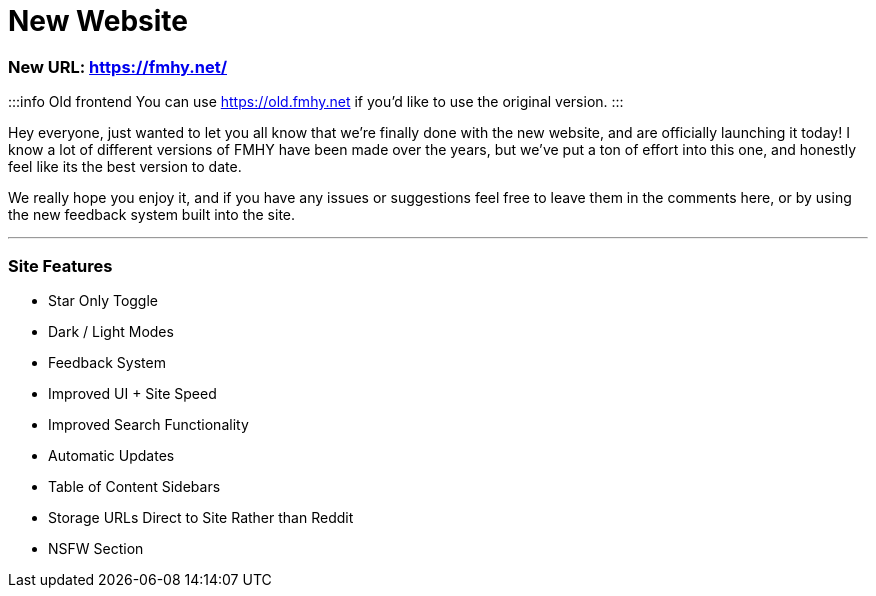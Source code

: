= New Website
:aside: left
:date: 2023-11-12
:description: Our brand new site (which you're on currently)
:footer: true
:next: false
:prev: false
:sidebar: false

+++<Post authors="['taskylizard']">++++++</Post>+++

=== New URL: https://fmhy.net/

:::info Old frontend
You can use https://old.fmhy.net if you'd like to use the original version.
:::

Hey everyone, just wanted to let you all know that we're finally done with the
new website, and are officially launching it today! I know a lot of different
versions of FMHY have been made over the years, but we've put a ton of effort
into this one, and honestly feel like its the best version to date.

We really hope you enjoy it, and if you have any issues or suggestions feel free
to leave them in the comments here, or by using the new feedback system built
into the site.

'''

=== Site Features

* Star Only Toggle
* Dark / Light Modes
* Feedback System
* Improved UI + Site Speed
* Improved Search Functionality
* Automatic Updates
* Table of Content Sidebars
* Storage URLs Direct to Site Rather than Reddit
* NSFW Section
